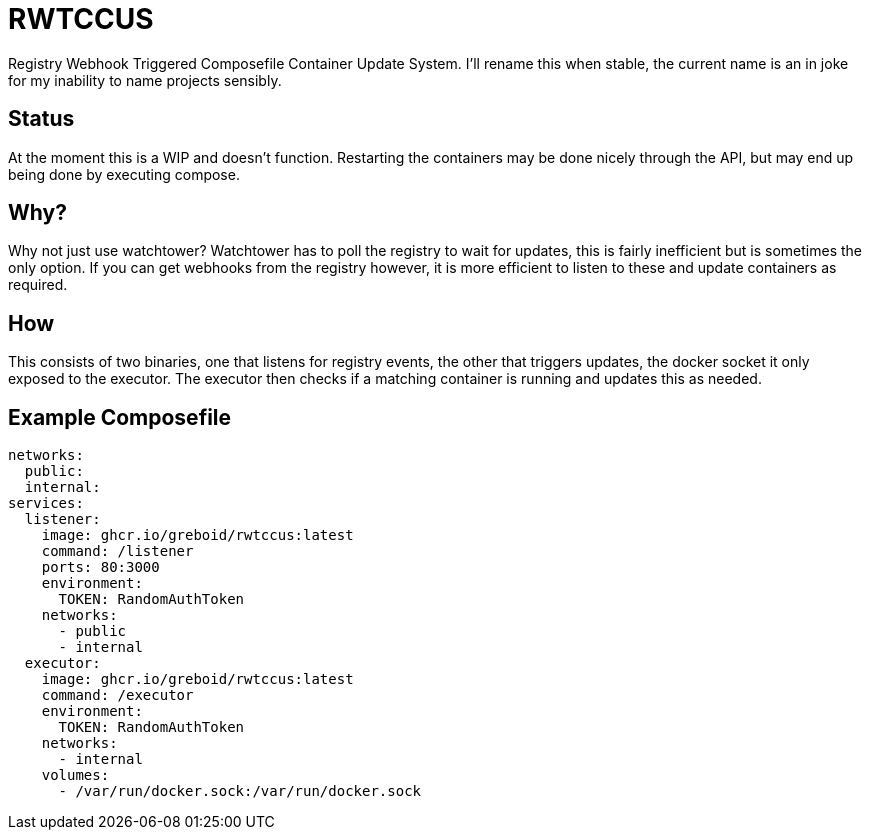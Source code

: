 = RWTCCUS

Registry Webhook Triggered Composefile Container Update System.  I'll rename this when stable, the current name is an in joke for my inability to name projects sensibly.

== Status
At the moment this is a WIP and doesn't function.  Restarting the containers may be done nicely through the API, but may end up being done by executing compose.

== Why?

Why not just use watchtower? Watchtower has to poll the registry to wait for updates, this is fairly inefficient but is sometimes the only option. If you can get webhooks from the registry however, it is more efficient to listen to these and update containers as required.

== How

This consists of two binaries, one that listens for registry events, the other that triggers updates, the docker socket it only exposed to the executor.  The executor then checks if a matching container is running and updates this as needed.

== Example Composefile

[source]
----
networks:
  public:
  internal:
services:
  listener:
    image: ghcr.io/greboid/rwtccus:latest
    command: /listener
    ports: 80:3000
    environment:
      TOKEN: RandomAuthToken
    networks:
      - public
      - internal
  executor:
    image: ghcr.io/greboid/rwtccus:latest
    command: /executor
    environment:
      TOKEN: RandomAuthToken
    networks:
      - internal
    volumes:
      - /var/run/docker.sock:/var/run/docker.sock
----
